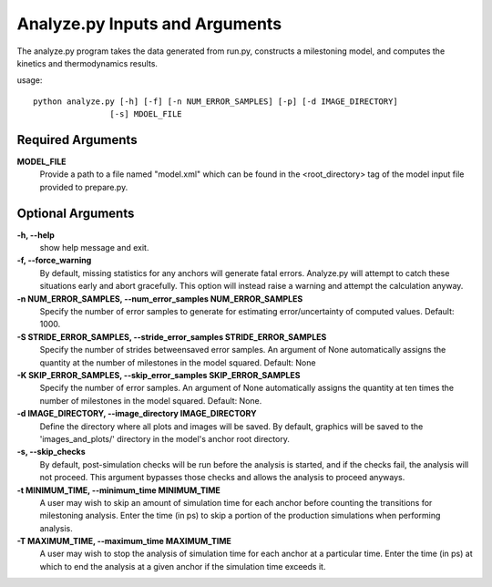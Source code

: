 Analyze.py Inputs and Arguments
===============================

The analyze.py program takes the data generated from run.py, constructs a
milestoning model, and computes the kinetics and thermodynamics results.

usage::

  python analyze.py [-h] [-f] [-n NUM_ERROR_SAMPLES] [-p] [-d IMAGE_DIRECTORY] 
                  [-s] MDOEL_FILE
  
Required Arguments
------------------

**MODEL_FILE**
  Provide a path to a file named "model.xml" which can be found
  in the <root_directory> tag of the model input file provided to prepare.py.

Optional Arguments
------------------

**-h, --help**
  show help message and exit.

**-f, --force_warning**
  By default, missing statistics for any anchors will 
  generate fatal errors. Analyze.py will attempt to catch these situations early
  and abort gracefully. This option will instead raise a warning and attempt 
  the calculation anyway.

**-n NUM_ERROR_SAMPLES, --num_error_samples NUM_ERROR_SAMPLES**
  Specify the number of error samples to generate for estimating 
  error/uncertainty of computed values. Default: 1000.
  
**-S STRIDE_ERROR_SAMPLES, --stride_error_samples STRIDE_ERROR_SAMPLES**
  Specify the number of strides betweensaved error samples. An argument of 
  None automatically assigns the quantity at the number of milestones in the 
  model squared. Default: None
  
**-K SKIP_ERROR_SAMPLES, --skip_error_samples SKIP_ERROR_SAMPLES**
  Specify the number of error samples. An argument of None automatically 
  assigns the quantity at ten times the number of milestones in the model 
  squared. Default: None.

**-d IMAGE_DIRECTORY, --image_directory IMAGE_DIRECTORY**
  Define the directory where all plots and images will be saved. By default, 
  graphics will be saved to the 'images_and_plots/' directory in the model's 
  anchor root directory.

**-s, --skip_checks**
  By default, post-simulation checks will be run before 
  the analysis is started, and if the checks fail, the analysis will not proceed.
  This argument bypasses those checks and allows the analysis to proceed anyways.
  
**-t MINIMUM_TIME, --minimum_time MINIMUM_TIME**
  A user may wish to skip an amount of simulation time for each anchor before 
  counting the transitions for milestoning analysis. Enter the time (in ps) to 
  skip a portion of the production simulations when performing analysis.
  
**-T MAXIMUM_TIME, --maximum_time MAXIMUM_TIME**
  A user may wish to stop the analysis of simulation time for each anchor at 
  a particular time. Enter the time (in ps) at which to end the analysis at 
  a given anchor if the simulation time exceeds it.
